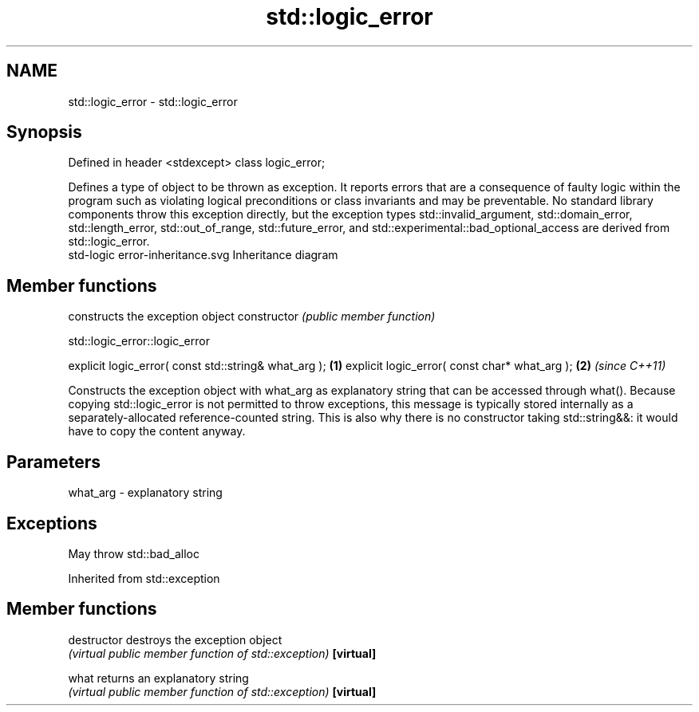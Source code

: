 .TH std::logic_error 3 "2020.03.24" "http://cppreference.com" "C++ Standard Libary"
.SH NAME
std::logic_error \- std::logic_error

.SH Synopsis

Defined in header <stdexcept>
class logic_error;

Defines a type of object to be thrown as exception. It reports errors that are a consequence of faulty logic within the program such as violating logical preconditions or class invariants and may be preventable.
No standard library components throw this exception directly, but the exception types std::invalid_argument, std::domain_error, std::length_error, std::out_of_range, std::future_error, and std::experimental::bad_optional_access are derived from std::logic_error.
 std-logic error-inheritance.svg
Inheritance diagram

.SH Member functions


              constructs the exception object
constructor   \fI(public member function)\fP


 std::logic_error::logic_error


explicit logic_error( const std::string& what_arg ); \fB(1)\fP
explicit logic_error( const char* what_arg );        \fB(2)\fP \fI(since C++11)\fP

Constructs the exception object with what_arg as explanatory string that can be accessed through what().
Because copying std::logic_error is not permitted to throw exceptions, this message is typically stored internally as a separately-allocated reference-counted string. This is also why there is no constructor taking std::string&&: it would have to copy the content anyway.

.SH Parameters


what_arg - explanatory string


.SH Exceptions

May throw std::bad_alloc

Inherited from std::exception


.SH Member functions



destructor   destroys the exception object
             \fI(virtual public member function of std::exception)\fP
\fB[virtual]\fP

what         returns an explanatory string
             \fI(virtual public member function of std::exception)\fP
\fB[virtual]\fP




